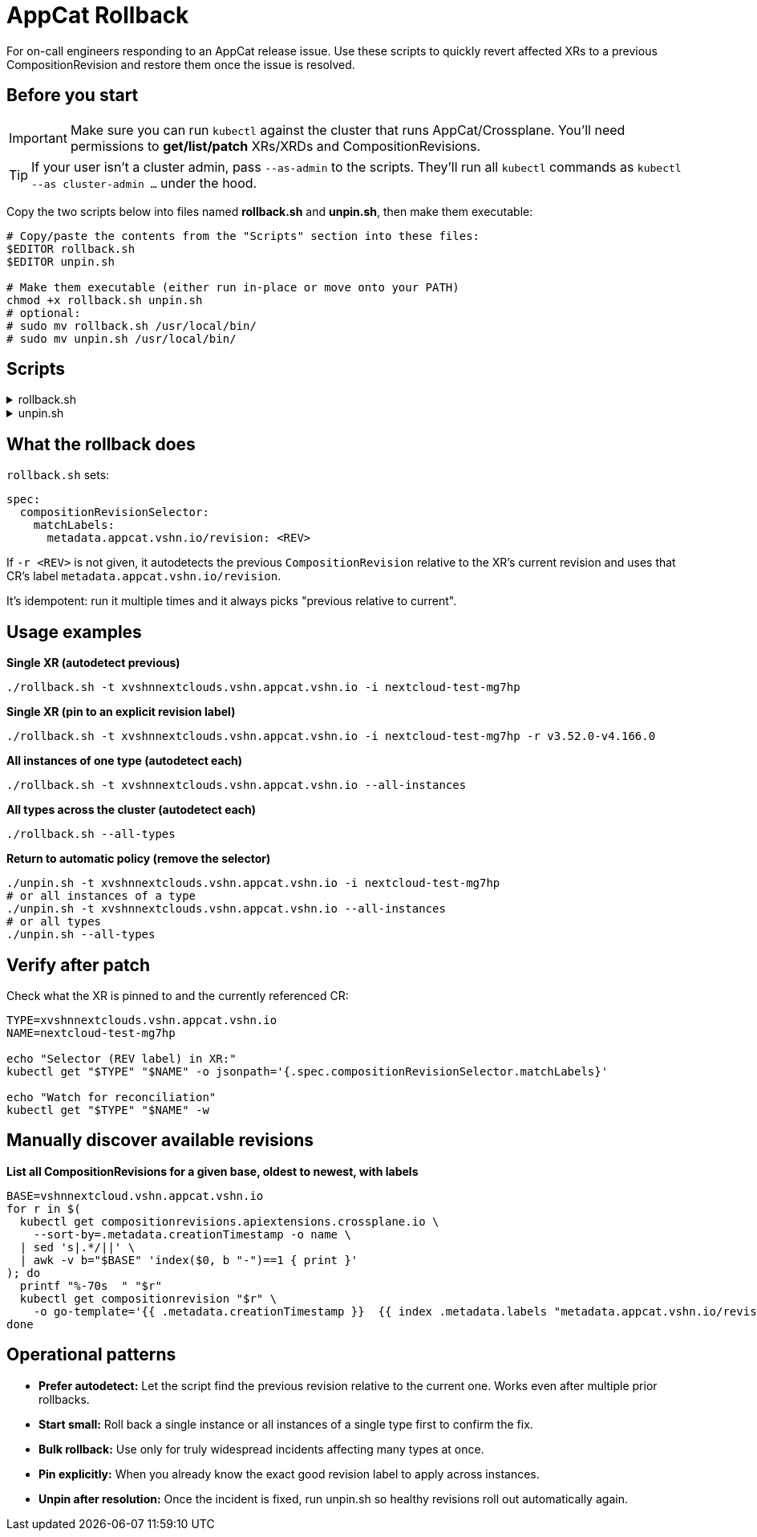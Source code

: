 = AppCat Rollback
:page-aliases: how-tos/appcat/AppCatRollback.adoc

For on-call engineers responding to an AppCat release issue.
Use these scripts to quickly revert affected XRs to a previous CompositionRevision and restore them once the issue is resolved.

== Before you start

[IMPORTANT]
====
Make sure you can run `kubectl` against the cluster that runs AppCat/Crossplane.
You'll need permissions to **get/list/patch** XRs/XRDs and CompositionRevisions.
====

[TIP]
====
If your user isn't a cluster admin, pass `--as-admin` to the scripts.
They'll run all `kubectl` commands as `kubectl --as cluster-admin …` under the hood.
====

Copy the two scripts below into files named **rollback.sh** and **unpin.sh**, then make them executable:

[source,bash]
----
# Copy/paste the contents from the "Scripts" section into these files:
$EDITOR rollback.sh
$EDITOR unpin.sh

# Make them executable (either run in-place or move onto your PATH)
chmod +x rollback.sh unpin.sh
# optional:
# sudo mv rollback.sh /usr/local/bin/
# sudo mv unpin.sh /usr/local/bin/
----

== Scripts

[%collapsible]
.rollback.sh 
====
[source,bash]
----
#!/usr/bin/env bash

set -euo pipefail
AS_ADMIN_FLAG=""
KUBECTL="${KUBECTL:-kubectl}"

usage(){ cat <<'EOF'
Usage: rollback.sh [options]
  -t TYPE           XR type (CRD name). Comma-separated allowed.
  -i NAME           Specific XR instance (only with a single -t).
  --all-instances   Operate on all instances of the given TYPE(s).
  --all-types       Operate on all instances across all XRD types.
  -r REVISION       Explicit revision label (e.g. v3.52.0-v4.166.0).
  --as-admin        Run kubectl commands as cluster-admin.
  -h|--help         Show help.
EOF
}

fatal(){ echo "ERROR: $*" >&2; exit 1; }
warn(){ echo "WARN: $*" >&2; }

kubectl_cmd() {
  "$KUBECTL" $AS_ADMIN_FLAG "$@"
}

discover_all_types(){
  kubectl_cmd get xrd -o jsonpath='{range .items[*]}{.metadata.name}{"\n"}{end}' | sed '/^$/d'
}

list_instances(){
  kubectl_cmd get "$1" -o jsonpath='{range .items[*]}{.metadata.name}{"\n"}{end}' || return 1
}

autodetect_prev_label(){
  local t="$1" n="$2" cur base prev lbl
  cur="$(kubectl_cmd get "$t" "$n" -o jsonpath='{.spec.compositionRevisionRef.name}' || true)"
  [ -n "$cur" ] || fatal "$t/$n lacks .spec.compositionRevisionRef.name"
  base="$(printf '%s' "$cur" | sed -E 's/-[0-9a-f]{7,}$//')" || true
  [ -n "$base" ] || fatal "Cannot derive base from '$cur' for $t/$n"
  prev="$(
    kubectl_cmd get compositionrevisions.apiextensions.crossplane.io \
      --sort-by=.metadata.creationTimestamp -o name \
    | sed 's|.*/||' \
    | awk -v b="$base" -v c="$cur" 'index($0,b"-")==1{a[++n]=$0} END{for(i=1;i<=n;i++)if(a[i]==c&&i>1)print a[i-1]}'
  )"
  [ -n "$prev" ] || fatal "No previous CompositionRevision for base '$base' (current=$cur) on $t/$n"
  lbl="$(kubectl_cmd get compositionrevision "$prev" \
          -o go-template='{{ index .metadata.labels "metadata.appcat.vshn.io/revision" }}' 2>/dev/null || true)"
  [ -n "$lbl" ] && [ "$lbl" != "<no value>" ] || fatal "Previous CR '$prev' missing revision label"
  printf '%s\n' "$lbl"
}

patch_xr(){ 
  echo "Patching $1/$2 revision=$3"
  kubectl_cmd patch "$1" "$2" --type=merge \
    -p "{\"spec\":{\"compositionRevisionSelector\":{\"matchLabels\":{\"metadata.appcat.vshn.io/revision\":\"$3\"}}}}"
}

# arg parsing
[ $# -gt 0 ] || { usage; exit 1; }
ALL_TYPES=0 ALL_INST=0 TYPES_CSV="" NAME="" REV=""
while [ $# -gt 0 ]; do
  case "$1" in
    -t) TYPES_CSV="${2:?}"; shift 2;;
    -i) NAME="${2:?}"; shift 2;;
    -r) REV="${2:?}"; shift 2;;
    --all-instances) ALL_INST=1; shift;;
    --all-types) ALL_TYPES=1; shift;;
    --as-admin) AS_ADMIN_FLAG="--as cluster-admin"; shift;;
    -h|--help) usage; exit 0;;
    -*) fatal "Unknown option $1";;
    *)  fatal "Unexpected argument $1";;
  esac
done

# validations
[ $ALL_TYPES -eq 1 ] && [ -n "$TYPES_CSV" ] && fatal "Do not combine -t with --all-types"
[ $ALL_TYPES -eq 0 ] && [ -z "$TYPES_CSV" ] && fatal "-t is required when --all-types is not set"
[ -n "$NAME" ] && [ $ALL_INST -eq 1 ] && fatal "-i cannot be used with --all-instances"
[ -n "$NAME" ] && [ $ALL_TYPES -eq 1 ] && fatal "-i cannot be used with --all-types"
[ $ALL_TYPES -eq 0 ] && [ $ALL_INST -eq 0 ] && [ -z "$NAME" ] && fatal "Use -i or --all-instances (or --all-types)"

# build type list
types=()
if [ $ALL_TYPES -eq 1 ]; then
  types=()
  while IFS= read -r line; do
    [ -n "$line" ] && types+=("$line")
  done < <(discover_all_types)
  [ ${#types[@]} -gt 0 ] || fatal "No Crossplane XRDs found"
else
  TYPES_CSV=${TYPES_CSV//[[:space:]]/}
  IFS=',' read -r -a types <<<"$TYPES_CSV"
  [ -n "$NAME" ] && [ ${#types[@]} -ne 1 ] && fatal "With -i NAME you must pass exactly one TYPE"
fi

FAILED=0
for t in "${types[@]}"; do
  instances=()
  if [ -n "$NAME" ]; then
    if ! kubectl_cmd get "$t" "$NAME" >/dev/null 2>&1; then
      warn "Instance not found: $t/$NAME; skipping"
      FAILED=1; continue
    fi
    instances+=("$NAME")
  else
    out="$(list_instances "$t" 2>/dev/null || true)"
    if [ -z "${out:-}" ]; then
      echo "No instances of $t; skipping."
      continue
    fi
    instances=()
    while IFS= read -r line; do
      [ -n "$line" ] && instances+=("$line")
    done <<<$out

  fi

  for n in "${instances[@]}"; do
    [ -n "$n" ] || { warn "Empty name for $t; skipping"; FAILED=1; continue; }
    rev="$REV"
    if [ -z "$rev" ]; then
      if ! rev="$(autodetect_prev_label "$t" "$n" 2>&1)"; then
        warn "$rev"; FAILED=1; continue
      fi
    fi
    if ! patch_xr "$t" "$n" "$rev"; then
      warn "Failed to patch $t/$n"; FAILED=1
    fi
  done
done

[ $FAILED -eq 0 ] || exit 1
echo "Done."
----
====

[%collapsible]
.unpin.sh 
====
[source,bash]
----
#!/usr/bin/env bash
set -euo pipefail
AS_ADMIN_FLAG=""
KUBECTL="${KUBECTL:-kubectl}"

usage(){ cat <<'EOF'
Usage: unpin.sh [options]
  -t TYPE           XR type (CRD name). Comma-separated allowed.
  -i NAME           Specific XR instance (only with a single -t).
  --all-instances   Operate on all instances of the given TYPE(s).
  --all-types       Operate on all instances across all XRD types.
  --as-admin        Run kubectl commands as cluster-admin.
  -h|--help         Show help.
EOF
}

fatal(){ echo "ERROR: $*" >&2; exit 1; }
warn(){ echo "WARN: $*" >&2; }

kubectl_cmd() {
  "$KUBECTL" $AS_ADMIN_FLAG "$@"
}

discover_all_types(){
  kubectl_cmd get xrd -o jsonpath='{range .items[*]}{.metadata.name}{"\n"}{end}' | sed '/^$/d'
}

list_instances(){
  kubectl_cmd get "$1" -o jsonpath='{range .items[*]}{.metadata.name}{"\n"}{end}' || return 1
}

unpin_xr(){
  echo "Unpinning $1/$2 (removing spec.compositionRevisionSelector)"
  kubectl_cmd patch "$1" "$2" --type=merge \
    -p '{"spec":{"compositionRevisionSelector":null}}'
}

# arg parsing
[ $# -gt 0 ] || { usage; exit 1; }
ALL_TYPES=0 ALL_INST=0 TYPES_CSV="" NAME=""
while [ $# -gt 0 ]; do
  case "$1" in
    -t) TYPES_CSV="${2:?}"; shift 2;;
    -i) NAME="${2:?}"; shift 2;;
    --all-instances) ALL_INST=1; shift;;
    --all-types) ALL_TYPES=1; shift;;
    --as-admin) AS_ADMIN_FLAG="--as cluster-admin"; shift;;
    -h|--help) usage; exit 0;;
    -*) fatal "Unknown option $1";;
    *)  fatal "Unexpected argument $1";;
  esac
done

# validations
[ $ALL_TYPES -eq 1 ] && [ -n "$TYPES_CSV" ] && fatal "Do not combine -t with --all-types"
[ $ALL_TYPES -eq 0 ] && [ -z "$TYPES_CSV" ] && fatal "-t is required when --all-types is not set"
[ -n "$NAME" ] && [ $ALL_INST -eq 1 ] && fatal "-i cannot be used with --all-instances"
[ -n "$NAME" ] && [ $ALL_TYPES -eq 1 ] && fatal "-i cannot be used with --all-types"
[ $ALL_TYPES -eq 0 ] && [ $ALL_INST -eq 0 ] && [ -z "$NAME" ] && fatal "Use -i or --all-instances (or --all-types)"

types=()
if [ $ALL_TYPES -eq 1 ]; then
  while IFS= read -r line; do
    [ -n "$line" ] && types+=("$line")
  done < <(discover_all_types)
  [ ${#types[@]} -gt 0 ] || fatal "No Crossplane XRDs found"
else
  TYPES_CSV=${TYPES_CSV//[[:space:]]/}
  IFS=',' read -r -a types <<<"$TYPES_CSV"
  [ -n "$NAME" ] && [ ${#types[@]} -ne 1 ] && fatal "With -i NAME you must pass exactly one TYPE"
fi

FAILED=0
for t in "${types[@]}"; do
  instances=()
  if [ -n "$NAME" ]; then
    if ! kubectl_cmd get "$t" "$NAME" >/dev/null 2>&1; then
      warn "Instance not found: $t/$NAME; skipping"
      FAILED=1; continue
    fi
    instances+=("$NAME")
  else
    out="$(list_instances "$t" 2>/dev/null || true)"
    if [ -z "${out:-}" ]; then
      echo "No instances of $t; skipping."
      continue
    fi
    while IFS= read -r line; do
      [ -n "$line" ] && instances+=("$line")
    done <<<$out
  fi

  for n in "${instances[@]}"; do
    [ -n "$n" ] || { warn "Empty name for $t; skipping"; FAILED=1; continue; }
    if ! unpin_xr "$t" "$n"; then
      warn "Failed to unpin $t/$n"; FAILED=1
    fi
  done
done

[ $FAILED -eq 0 ] || exit 1
echo "Done."
----
====
 
== What the rollback does

`rollback.sh` sets:

[source,yaml]
----
spec:
  compositionRevisionSelector:
    matchLabels:
      metadata.appcat.vshn.io/revision: <REV>
----

If `-r <REV>` is not given, it autodetects the previous `CompositionRevision` relative to the XR's current revision and uses that CR's label `metadata.appcat.vshn.io/revision`.

It's idempotent: run it multiple times and it always picks "previous relative to current".

== Usage examples

*Single XR (autodetect previous)*
[source,bash]
----
./rollback.sh -t xvshnnextclouds.vshn.appcat.vshn.io -i nextcloud-test-mg7hp
----

*Single XR (pin to an explicit revision label)*
[source,bash]
----
./rollback.sh -t xvshnnextclouds.vshn.appcat.vshn.io -i nextcloud-test-mg7hp -r v3.52.0-v4.166.0
----

*All instances of one type (autodetect each)*
[source,bash]
----
./rollback.sh -t xvshnnextclouds.vshn.appcat.vshn.io --all-instances
----

*All types across the cluster (autodetect each)*
[source,bash]
----
./rollback.sh --all-types
----

*Return to automatic policy (remove the selector)*
[source,bash]
----
./unpin.sh -t xvshnnextclouds.vshn.appcat.vshn.io -i nextcloud-test-mg7hp
# or all instances of a type
./unpin.sh -t xvshnnextclouds.vshn.appcat.vshn.io --all-instances
# or all types
./unpin.sh --all-types
----

== Verify after patch

Check what the XR is pinned to and the currently referenced CR:

[source,bash]
----
TYPE=xvshnnextclouds.vshn.appcat.vshn.io
NAME=nextcloud-test-mg7hp

echo "Selector (REV label) in XR:"
kubectl get "$TYPE" "$NAME" -o jsonpath='{.spec.compositionRevisionSelector.matchLabels}'

echo "Watch for reconciliation"
kubectl get "$TYPE" "$NAME" -w
----

== Manually discover available revisions

*List all CompositionRevisions for a given base, oldest to newest, with labels*
[source,bash]
----
BASE=vshnnextcloud.vshn.appcat.vshn.io
for r in $(
  kubectl get compositionrevisions.apiextensions.crossplane.io \
    --sort-by=.metadata.creationTimestamp -o name \
  | sed 's|.*/||' \
  | awk -v b="$BASE" 'index($0, b "-")==1 { print }'
); do
  printf "%-70s  " "$r"
  kubectl get compositionrevision "$r" \
    -o go-template='{{ .metadata.creationTimestamp }}  {{ index .metadata.labels "metadata.appcat.vshn.io/revision" }}{{"\n"}}'
done
----

== Operational patterns

* **Prefer autodetect:** Let the script find the previous revision relative to the current one. Works even after multiple prior rollbacks.
* **Start small:** Roll back a single instance or all instances of a single type first to confirm the fix.
* **Bulk rollback:** Use only for truly widespread incidents affecting many types at once.
* **Pin explicitly:** When you already know the exact good revision label to apply across instances.
* **Unpin after resolution:** Once the incident is fixed, run unpin.sh so healthy revisions roll out automatically again.


